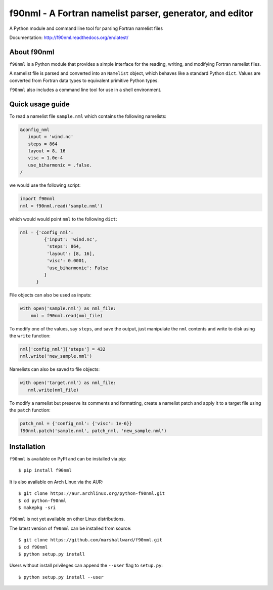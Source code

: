 =========================================================
f90nml - A Fortran namelist parser, generator, and editor
=========================================================

A Python module and command line tool for parsing Fortran namelist files

.. image:: https://travis-ci.org/marshallward/f90nml.svg?branch=master
    :target: https://travis-ci.org/marshallward/f90nml

.. image:: https://ci.appveyor.com/api/projects/status/bcugyoqxiyyvemy8?svg=true
   :target: https://ci.appveyor.com/project/marshallward/f90nml

.. image:: https://coveralls.io/repos/marshallward/f90nml/badge.svg?branch=master
   :target: https://coveralls.io/r/marshallward/f90nml?branch=master

.. image:: https://zenodo.org/badge/DOI/10.5281/zenodo.1112518.svg
   :target: https://doi.org/10.5281/zenodo.1112518

Documentation: http://f90nml.readthedocs.org/en/latest/


About f90nml
============

``f90nml`` is a Python module that provides a simple interface for the reading,
writing, and modifying Fortran namelist files.

A namelist file is parsed and converted into an ``Namelist`` object, which
behaves like a standard Python ``dict``.  Values are converted from Fortran
data types to equivalent primitive Python types.

``f90nml`` also includes a command line tool for use in a shell environment.


Quick usage guide
=================

To read a namelist file ``sample.nml`` which contains the following namelists:

.. code-block:: fortran

   &config_nml
      input = 'wind.nc'
      steps = 864
      layout = 8, 16
      visc = 1.0e-4
      use_biharmonic = .false.
   /

we would use the following script:

.. code:: python

   import f90nml
   nml = f90nml.read('sample.nml')

which would would point ``nml`` to the following ``dict``:

.. code:: python

   nml = {'config_nml':
            {'input': 'wind.nc',
             'steps': 864,
             'layout': [8, 16],
             'visc': 0.0001,
             'use_biharmonic': False
            }
         }

File objects can also be used as inputs:

.. code:: python

   with open('sample.nml') as nml_file:
       nml = f90nml.read(nml_file)

To modify one of the values, say ``steps``, and save the output, just
manipulate the ``nml`` contents and write to disk using the ``write`` function:

.. code:: python

   nml['config_nml']['steps'] = 432
   nml.write('new_sample.nml')

Namelists can also be saved to file objects:

.. code:: python

   with open('target.nml') as nml_file:
      nml.write(nml_file)

To modify a namelist but preserve its comments and formatting, create a
namelist patch and apply it to a target file using the ``patch`` function:

.. code:: python

   patch_nml = {'config_nml': {'visc': 1e-6}}
   f90nml.patch('sample.nml', patch_nml, 'new_sample.nml')


Installation
============

``f90nml`` is available on PyPI and can be installed via pip::

   $ pip install f90nml

It is also available on Arch Linux via the AUR::

   $ git clone https://aur.archlinux.org/python-f90nml.git
   $ cd python-f90nml
   $ makepkg -sri

``f90nml`` is not yet available on other Linux distributions.

The latest version of ``f90nml`` can be installed from source::

   $ git clone https://github.com/marshallward/f90nml.git
   $ cd f90nml
   $ python setup.py install

Users without install privileges can append the ``--user`` flag to
``setup.py``::

   $ python setup.py install --user

